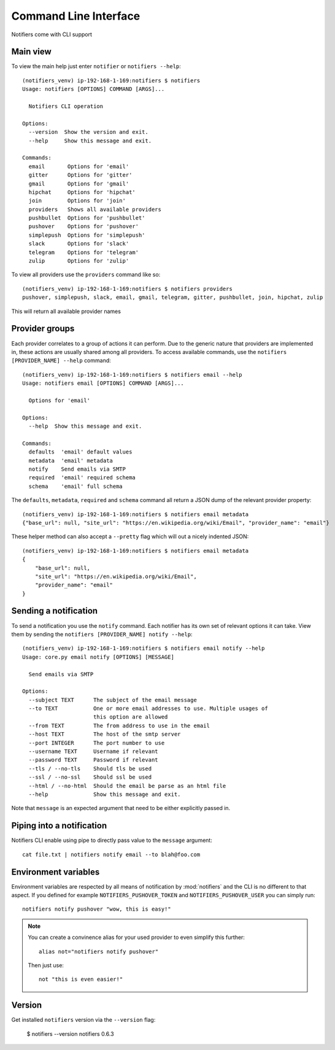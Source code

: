 Command Line Interface
----------------------

Notifiers come with CLI support

Main view
=========

To view the main help just enter ``notifier`` or ``notifiers --help``::

    (notifiers_venv) ip-192-168-1-169:notifiers $ notifiers
    Usage: notifiers [OPTIONS] COMMAND [ARGS]...

      Notifiers CLI operation

    Options:
      --version  Show the version and exit.
      --help     Show this message and exit.

    Commands:
      email       Options for 'email'
      gitter      Options for 'gitter'
      gmail       Options for 'gmail'
      hipchat     Options for 'hipchat'
      join        Options for 'join'
      providers   Shows all available providers
      pushbullet  Options for 'pushbullet'
      pushover    Options for 'pushover'
      simplepush  Options for 'simplepush'
      slack       Options for 'slack'
      telegram    Options for 'telegram'
      zulip       Options for 'zulip'


To view all providers use the ``providers`` command like so::

        (notifiers_venv) ip-192-168-1-169:notifiers $ notifiers providers
        pushover, simplepush, slack, email, gmail, telegram, gitter, pushbullet, join, hipchat, zulip

This will return all available provider names

Provider groups
===============

Each provider correlates to a group of actions it can perform. Due to the generic nature that providers are implemented in, these actions are usually shared among all providers. To access available commands, use the ``notifiers [PROVIDER_NAME] --help`` command::

    (notifiers_venv) ip-192-168-1-169:notifiers $ notifiers email --help
    Usage: notifiers email [OPTIONS] COMMAND [ARGS]...

      Options for 'email'

    Options:
      --help  Show this message and exit.

    Commands:
      defaults  'email' default values
      metadata  'email' metadata
      notify    Send emails via SMTP
      required  'email' required schema
      schema    'email' full schema

The ``defaults``, ``metadata``, ``required`` and ``schema`` command all return a JSON dump of the relevant provider property::

    (notifiers_venv) ip-192-168-1-169:notifiers $ notifiers email metadata
    {"base_url": null, "site_url": "https://en.wikipedia.org/wiki/Email", "provider_name": "email"}

These helper method can also accept a ``--pretty`` flag which will out a nicely indented JSON::

    (notifiers_venv) ip-192-168-1-169:notifiers $ notifiers email metadata
    {
        "base_url": null,
        "site_url": "https://en.wikipedia.org/wiki/Email",
        "provider_name": "email"
    }

Sending a notification
======================
To send a notification you use the ``notify`` command. Each notifier has its own set of relevant options it can take. View them by sending the ``notifiers [PROVIDER_NAME] notify --help``::

    (notifiers_venv) ip-192-168-1-169:notifiers $ notifiers email notify --help
    Usage: core.py email notify [OPTIONS] [MESSAGE]

      Send emails via SMTP

    Options:
      --subject TEXT      The subject of the email message
      --to TEXT           One or more email addresses to use. Multiple usages of
                          this option are allowed
      --from TEXT         The from address to use in the email
      --host TEXT         The host of the smtp server
      --port INTEGER      The port number to use
      --username TEXT     Username if relevant
      --password TEXT     Password if relevant
      --tls / --no-tls    Should tls be used
      --ssl / --no-ssl    Should ssl be used
      --html / --no-html  Should the email be parse as an html file
      --help              Show this message and exit.


Note that ``message`` is an expected argument that need to be either explicitly passed in.

Piping into a notification
==========================
Notifiers CLI enable using pipe to directly pass value to the ``message`` argument::

    cat file.txt | notifiers notify email --to blah@foo.com

Environment variables
=====================

Environment variables are respected by all means of notification by :mod:`notifiers` and the CLI is no different to that aspect.
If you defined for example ``NOTIFIERS_PUSHOVER_TOKEN`` and ``NOTIFIERS_PUSHOVER_USER`` you can simply run::

    notifiers notify pushover "wow, this is easy!"

.. note::

   You can create a convinence alias for your used provider to even simplify this further::

        alias not="notifiers notify pushover"

   Then just use::

        not "this is even easier!"

Version
=======
Get installed ``notifiers`` version via the ``--version`` flag:

    $ notifiers --version
    notifiers 0.6.3


